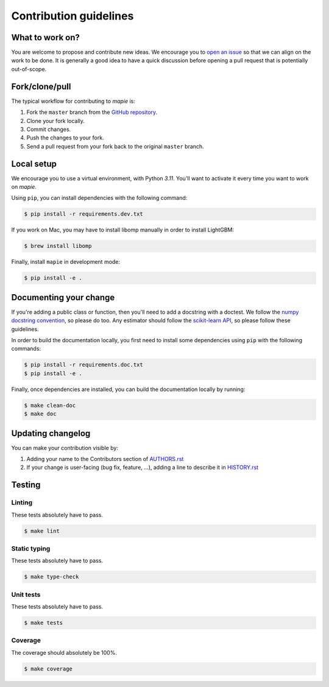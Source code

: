 =======================
Contribution guidelines
=======================

What to work on?
----------------

You are welcome to propose and contribute new ideas.
We encourage you to `open an issue <https://github.com/scikit-learn-contrib/MAPIE/issues>`_ so that we can align on the work to be done.
It is generally a good idea to have a quick discussion before opening a pull request that is potentially out-of-scope.

Fork/clone/pull
---------------

The typical workflow for contributing to `mapie` is:

1. Fork the ``master`` branch from the `GitHub repository <https://github.com/scikit-learn-contrib/MAPIE>`_.
2. Clone your fork locally.
3. Commit changes.
4. Push the changes to your fork.
5. Send a pull request from your fork back to the original ``master`` branch.

Local setup
-----------

We encourage you to use a virtual environment, with Python `3.11`. You'll want to activate it every time you want to work on `mapie`.

Using ``pip``, you can install dependencies with the following command:

.. code-block:: sh

    $ pip install -r requirements.dev.txt

If you work on Mac, you may have to install libomp manually in order to install LightGBM:

.. code-block:: sh

    $ brew install libomp

Finally, install ``mapie`` in development mode:

.. code-block:: sh

    $ pip install -e .


Documenting your change
-----------------------

If you're adding a public class or function, then you'll need to add a docstring with a doctest. We follow the `numpy docstring convention <https://sphinxcontrib-napoleon.readthedocs.io/en/latest/example_numpy.html>`_, so please do too.
Any estimator should follow the `scikit-learn API <https://scikit-learn.org/stable/developers/develop.html>`_, so please follow these guidelines.

In order to build the documentation locally, you first need to install some dependencies using ``pip`` with the following commands:

.. code-block:: sh

    $ pip install -r requirements.doc.txt
    $ pip install -e .

Finally, once dependencies are installed, you can build the documentation locally by running:

.. code-block:: sh

    $ make clean-doc
    $ make doc


Updating changelog
------------------

You can make your contribution visible by:

1. Adding your name to the Contributors section of `AUTHORS.rst <https://github.com/scikit-learn-contrib/MAPIE/blob/master/AUTHORS.rst>`_
2. If your change is user-facing (bug fix, feature, ...), adding a line to describe it in `HISTORY.rst <https://github.com/scikit-learn-contrib/MAPIE/blob/master/HISTORY.rst>`_

Testing
-------

Linting
^^^^^^^

These tests absolutely have to pass.

.. code-block:: sh

    $ make lint


Static typing
^^^^^^^^^^^^^

These tests absolutely have to pass.

.. code-block:: sh

    $ make type-check


Unit tests
^^^^^^^^^^

These tests absolutely have to pass.

.. code-block:: sh

    $ make tests

Coverage
^^^^^^^^

The coverage should absolutely be 100%.

.. code-block:: sh

    $ make coverage
